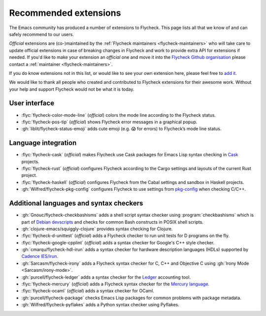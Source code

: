 .. _flycheck-extensions:

========================
 Recommended extensions
========================

The Emacs community has produced a number of extensions to Flycheck.  This page
lists all that we know of and can safely recommend to our users.

*Official* extensions are (co-)maintained by the :ref:`Flycheck maintainers
<flycheck-maintainers>` who will take care to update official extensions in case
of breaking changes in Flycheck and work to provide extra API for extensions if
needed.  If you'd like to make your extension an *official* one and move it into
the `Flycheck Github organisation`_ please contact a :ref:`maintainer
<flycheck-maintainers>`.

If you do know extensions not in this list, or would like to see your own
extension here, please feel free to `add it`_.

We would like to thank all people who created and contributed to Flycheck
extensions for their awesome work.  Without your help and support Flycheck would
not be what it is today.

.. _add it: https://github.com/flycheck/flycheck/edit/master/doc/community/extensions.rst
.. _Flycheck Github organisation: https://github.com/flycheck

User interface
==============

* :flyc:`flycheck-color-mode-line` (*official*) colors the mode line according
  to the Flycheck status.
* :flyc:`flycheck-pos-tip` (*official*) shows Flycheck error messages in a
  graphical popup.
* :gh:`liblit/flycheck-status-emoji` adds cute emoji (e.g. 😱 for errors) to
  Flycheck’s mode line status.

Language integration
====================

* :flyc:`flycheck-cask` (*official*) makes Flycheck use Cask packages for Emacs
  Lisp syntax checking in Cask_ projects.
* :flyc:`flycheck-rust` (*official*) configures Flycheck according to the Cargo
  settings and layouts of the current Rust project.
* :flyc:`flycheck-haskell` (*official*) configures Flycheck from the Cabal
  settings and sandbox in Haskell projects.
* :gh:`Wilfred/flycheck-pkg-config` configures Flycheck to use settings from
  `pkg-config`_ when checking C/C++.

.. _Cask: https://github.com/cask/cask
.. _pkg-config: https://www.freedesktop.org/wiki/Software/pkg-config/

Additional languages and syntax checkers
========================================

* :gh:`Gnouc/flycheck-checkbashisms` adds a shell script syntax checker using
  :program:`checkbashisms` which is part of `Debian devscripts`_ and checks for
  common Bash constructs in POSIX shell scripts.
* :gh:`clojure-emacs/squiggly-clojure` provides syntax checking for Clojure.
* :flyc:`flycheck-d-unittest` (*official*) adds a Flycheck checker to run unit
  tests for D programs on the fly.
* :flyc:`flycheck-google-cpplint` (*official*) adds a syntax checker for
  Google's C++ style checker.
* :gh:`cmarqu/flycheck-hdl-irun` adds a syntax checker for hardware description
  languages (HDLs) supported by `Cadence IES/irun`_.
* :gh:`Sarcasm/flycheck-irony` adds a Flycheck syntax checker for C, C++ and
  Objective C using :gh:`Irony Mode <Sarcasm/irony-mode>`.
* :gh:`purcell/flycheck-ledger` adds a syntax checker for the Ledger_ accounting
  tool.
* :flyc:`flycheck-mercury` (*official*) adds a Flycheck syntax checker for the
  `Mercury language`_.
* :flyc:`flycheck-ocaml` (*official*) adds a syntax checker for OCaml.
* :gh:`purcell/flycheck-package` checks Emacs Lisp packages for common problems
  with package metadata.
* :gh:`Wilfred/flycheck-pyflakes` adds a Python syntax checker using Pyflakes.

.. _Debian devscripts: https://anonscm.debian.org/cgit/collab-maint/devscripts.git
.. _Ledger: http://ledger-cli.org/
.. _Mercury language: http://mercurylang.org/
.. _Cadence IES/irun: http://www.cadence.com/products/fv/enterprise_simulator/pages/default.aspx
.. _Pyflakes: https://github.com/pyflakes/pyflakes
